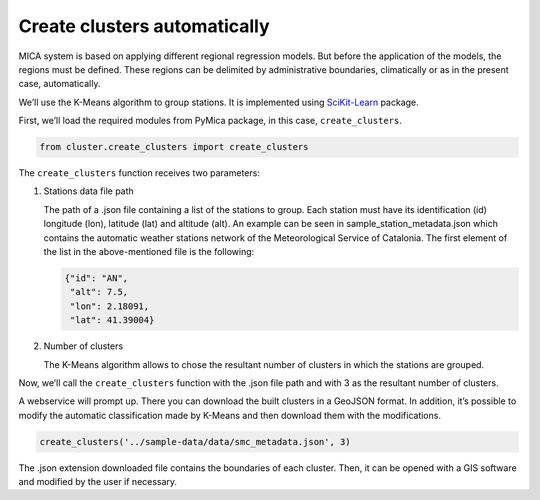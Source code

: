 Create clusters automatically
=============================

MICA system is based on applying different regional regression models.
But before the application of the models, the regions must be defined.
These regions can be delimited by administrative boundaries,
climatically or as in the present case, automatically.

We’ll use the K-Means algorithm to group stations. It is implemented
using `SciKit-Learn <https://scikit-learn.org/stable/>`__ package.

First, we’ll load the required modules from PyMica package, in this
case, ``create_clusters``.

.. code:: ipython3

    from cluster.create_clusters import create_clusters

The ``create_clusters`` function receives two parameters:

1. Stations data file path

   The path of a .json file containing a list of the stations to group.
   Each station must have its identification (id) longitude (lon),
   latitude (lat) and altitude (alt). An example can be seen in
   sample_station_metadata.json which contains
   the automatic weather stations network of the Meteorological Service
   of Catalonia. The first element of the list in the above-mentioned
   file is the following:

   .. code:: json

      {"id": "AN", 
       "alt": 7.5,
       "lon": 2.18091,
       "lat": 41.39004}

2. Number of clusters

   The K-Means algorithm allows to chose the resultant number of
   clusters in which the stations are grouped.

Now, we’ll call the ``create_clusters`` function with the .json file
path and with 3 as the resultant number of clusters.

A webservice will prompt up. There you can download the built clusters
in a GeoJSON format. In addition, it’s possible to modify the automatic
classification made by K-Means and then download them with the
modifications.

.. code:: ipython3

    create_clusters('../sample-data/data/smc_metadata.json', 3)

The .json extension downloaded file contains the boundaries of each
cluster. Then, it can be opened with a GIS software and modified by the
user if necessary.